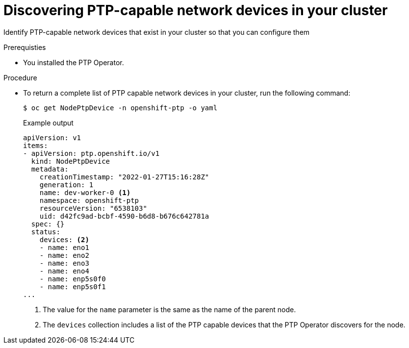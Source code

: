 // Module included in the following assemblies:
//
// * networking/ptp/configuring-ptp.adoc

:_mod-docs-content-type: PROCEDURE
[id="discover-ptp-devices_{context}"]
= Discovering PTP-capable network devices in your cluster

Identify PTP-capable network devices that exist in your cluster so that you can configure them


.Prerequisties

* You installed the PTP Operator.

.Procedure

* To return a complete list of PTP capable network devices in your cluster, run the following command:
+
[source,terminal]
----
$ oc get NodePtpDevice -n openshift-ptp -o yaml
----
+
.Example output
[source,terminal]
----
apiVersion: v1
items:
- apiVersion: ptp.openshift.io/v1
  kind: NodePtpDevice
  metadata:
    creationTimestamp: "2022-01-27T15:16:28Z"
    generation: 1
    name: dev-worker-0 <1>
    namespace: openshift-ptp
    resourceVersion: "6538103"
    uid: d42fc9ad-bcbf-4590-b6d8-b676c642781a
  spec: {}
  status:
    devices: <2>
    - name: eno1
    - name: eno2
    - name: eno3
    - name: eno4
    - name: enp5s0f0
    - name: enp5s0f1
...
----
<1> The value for the `name` parameter is the same as the name of the parent node.
<2> The `devices` collection includes a list of the PTP capable devices that the PTP Operator discovers for the node.
